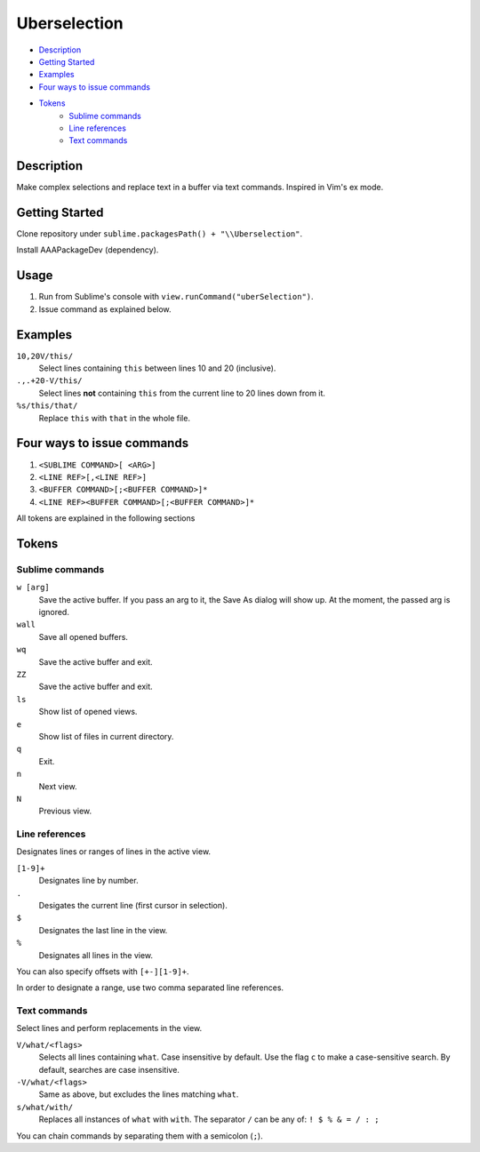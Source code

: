 Uberselection
=============

- Description_
- `Getting Started`_
- Examples_
- `Four ways to issue commands`_
- Tokens_
    - `Sublime commands`_
    - `Line references`_
    - `Text commands`_

Description
***********
Make complex selections and replace text in a buffer via text commands.
Inspired in Vim's ex mode.

Getting Started
***************
Clone repository under ``sublime.packagesPath() + "\\Uberselection"``.

Install AAAPackageDev (dependency).

Usage
*****
#. Run from Sublime's console with ``view.runCommand("uberSelection")``.
#. Issue command as explained below.

Examples
********

``10,20V/this/``
    Select lines containing ``this`` between lines 10 and 20 (inclusive).

``.,.+20-V/this/``
    Select lines **not** containing ``this`` from the current line to 20 lines down
    from it.

``%s/this/that/``
    Replace ``this`` with ``that`` in the whole file.

Four ways to issue commands
***************************

1. ``<SUBLIME COMMAND>[ <ARG>]``
2. ``<LINE REF>[,<LINE REF>]``
3. ``<BUFFER COMMAND>[;<BUFFER COMMAND>]*``
4. ``<LINE REF><BUFFER COMMAND>[;<BUFFER COMMAND>]*``

All tokens are explained in the following sections

Tokens
******

Sublime commands
----------------

``w [arg]``
    Save the active buffer. If you pass an arg to it, the Save As dialog will
    show up. At the moment, the passed arg is ignored.
``wall``
    Save all opened buffers.
``wq``
    Save the active buffer and exit.
``ZZ``
    Save the active buffer and exit.
``ls``
    Show list of opened views.
``e``
    Show list of files in current directory.
``q``
    Exit.
``n``
    Next view.
``N``
    Previous view.


Line references
---------------

Designates lines or ranges of lines in the active view.

``[1-9]+``
    Designates line by number.

``.``
    Desigates the current line (first cursor in selection).

``$``
    Designates the last line in the view.

``%``
    Designates all lines in the view.

You can also specify offsets with ``[+-][1-9]+``.

In order to designate a range, use two comma separated line references.

Text commands
-------------

Select lines and perform replacements in the view.

``V/what/<flags>``
    Selects all lines containing ``what``. Case insensitive by default. Use the
    flag ``c`` to make a case-sensitive search. By default, searches are case
    insensitive.

``-V/what/<flags>``
    Same as above, but excludes the lines matching ``what``.

``s/what/with/``
    Replaces all instances of ``what`` with ``with``.
    The separator ``/`` can be any of: ``! $ % & = / : ;``

You can chain commands by separating them with a semicolon (``;``).
